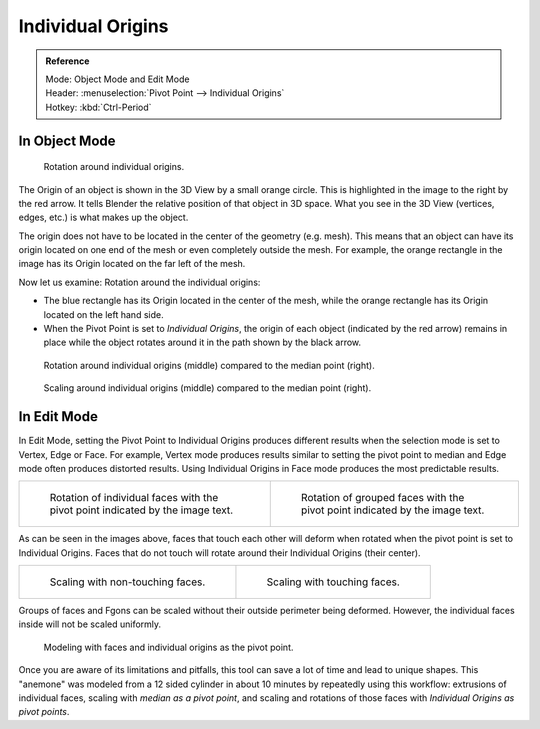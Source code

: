.. TODO. Wrong description in the section "In Edit Mode".
   Whether the last example image is informative?

.. |pivot-icon| image:: /images/editors_3dview_object_transform-control_pivot-point.png

******************
Individual Origins
******************

.. admonition:: Reference
   :class: refbox

   | Mode:     Object Mode and Edit Mode
   | Header:   |pivot-icon| :menuselection:`Pivot Point --> Individual Origins`
   | Hotkey:   :kbd:`Ctrl-Period`


In Object Mode
==============

.. figure:: /images/editors_3dview_transform-control_pivot-point_individual-origins-rotation-around-center.png

   Rotation around individual origins.

The Origin of an object is shown in the 3D View by a small orange circle.
This is highlighted in the image to the right by the red arrow.
It tells Blender the relative position of that object in 3D space.
What you see in the 3D View (vertices, edges, etc.) is what makes up the object.

The origin does not have to be located in the center of the geometry (e.g. mesh).
This means that an object can have its origin located on one end of the mesh or
even completely outside the mesh. For example,
the orange rectangle in the image has its Origin located on the far left of the mesh.

Now let us examine: Rotation around the individual origins:

- The blue rectangle has its Origin located in the center of the mesh,
  while the orange rectangle has its Origin located on the left hand side.
- When the Pivot Point is set to *Individual Origins*,
  the origin of each object (indicated by the red arrow)
  remains in place while the object rotates around it in the path shown by the black arrow.

.. figure:: /images/editors_3dview_object_transform-control_pivot-point_individual-origins_objects-rotate.png

   Rotation around individual origins (middle) compared to the median point (right).

.. figure:: /images/editors_3dview_object_transform-control_pivot-point_individual-origins_objects-scale.png

   Scaling around individual origins (middle) compared to the median point (right).


In Edit Mode
============

In Edit Mode, setting the Pivot Point to Individual Origins produces different results when
the selection mode is set to Vertex, Edge or Face. For example, Vertex mode produces results
similar to setting the pivot point to median and Edge mode often produces distorted results.
Using Individual Origins in Face mode produces the most predictable results.

.. list-table::

   * - .. figure:: /images/editors_3dview_transform-control_pivot-point_individual-origins-rotation-faces.png
          :width: 320px

          Rotation of individual faces with the pivot point indicated by the image text.

     - .. figure:: /images/editors_3dview_transform-control_pivot-point_individual-origins-rotation-grouped-faces.jpg
          :width: 320px

          Rotation of grouped faces with the pivot point indicated by the image text.

As can be seen in the images above, faces that touch each other will deform when rotated when
the pivot point is set to Individual Origins.
Faces that do not touch will rotate around their Individual Origins (their center).

.. list-table::

   * - .. figure:: /images/editors_3dview_transform-control_pivot-point_individual-origins-scale-individual-faces.png
          :width: 320px

          Scaling with non-touching faces.

     - .. figure:: /images/editors_3dview_transform-control_pivot-point_individual-origins-scale-group-fgon-faces.png
          :width: 320px

          Scaling with touching faces.

Groups of faces and Fgons can be scaled without their outside perimeter being deformed.
However, the individual faces inside will not be scaled uniformly.

.. figure:: /images/editors_3dview_transform-control_pivot-point_individual-origins-anemone-example.jpg
   :width: 300px

   Modeling with faces and individual origins as the pivot point.

Once you are aware of its limitations and pitfalls,
this tool can save a lot of time and lead to unique shapes. This "anemone" was modeled from a
12 sided cylinder in about 10 minutes by repeatedly using this workflow:
extrusions of individual faces, scaling with *median as a pivot point*,
and scaling and rotations of those faces with *Individual Origins as pivot points*.
